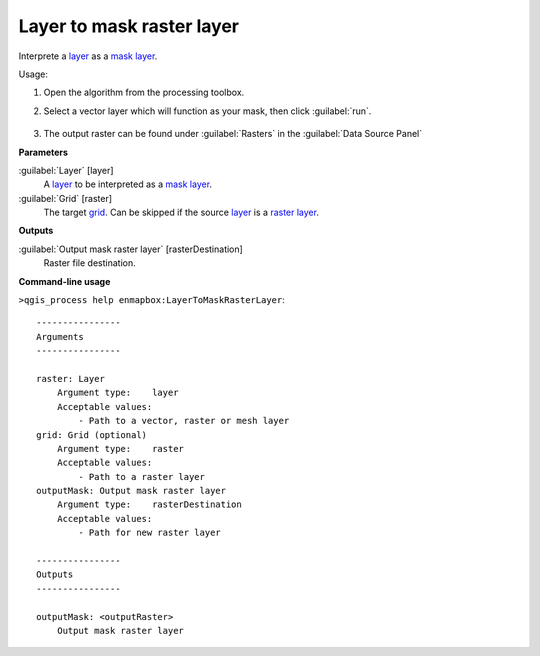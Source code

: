 ..
  ## AUTOGENERATED TITLE START

.. _alg-enmapbox-LayerToMaskRasterLayer:

**************************
Layer to mask raster layer
**************************

..
  ## AUTOGENERATED TITLE END

..
  ## AUTOGENERATED DESCRIPTION START

Interprete a `layer <https://enmap-box.readthedocs.io/en/latest/general/glossary.html#term-layer>`_ as a `mask layer <https://enmap-box.readthedocs.io/en/latest/general/glossary.html#term-mask-layer>`_.

..
  ## AUTOGENERATED DESCRIPTION END

Usage:

1. Open the algorithm from the processing toolbox.

2. Select a vector layer which will function as your mask, then click :guilabel:`run`.

    .. figure:: ../../processing_algorithms/masking/img/layer_to_mask.png
       :align: center

3. The output raster can be found under :guilabel:`Rasters` in the :guilabel:`Data Source Panel`

..
  ## AUTOGENERATED PARAMETERS START

**Parameters**

:guilabel:`Layer` [layer]
    A `layer <https://enmap-box.readthedocs.io/en/latest/general/glossary.html#term-layer>`_ to be interpreted as a `mask layer <https://enmap-box.readthedocs.io/en/latest/general/glossary.html#term-mask-layer>`_.

:guilabel:`Grid` [raster]
    The target `grid <https://enmap-box.readthedocs.io/en/latest/general/glossary.html#term-grid>`_. Can be skipped if the source `layer <https://enmap-box.readthedocs.io/en/latest/general/glossary.html#term-layer>`_ is a `raster layer <https://enmap-box.readthedocs.io/en/latest/general/glossary.html#term-raster-layer>`_.

**Outputs**

:guilabel:`Output mask raster layer` [rasterDestination]
    Raster file destination.

..
  ## AUTOGENERATED PARAMETERS END

..
  ## AUTOGENERATED COMMAND USAGE START

**Command-line usage**

``>qgis_process help enmapbox:LayerToMaskRasterLayer``::

    ----------------
    Arguments
    ----------------

    raster: Layer
        Argument type:    layer
        Acceptable values:
            - Path to a vector, raster or mesh layer
    grid: Grid (optional)
        Argument type:    raster
        Acceptable values:
            - Path to a raster layer
    outputMask: Output mask raster layer
        Argument type:    rasterDestination
        Acceptable values:
            - Path for new raster layer

    ----------------
    Outputs
    ----------------

    outputMask: <outputRaster>
        Output mask raster layer

..
  ## AUTOGENERATED COMMAND USAGE END

